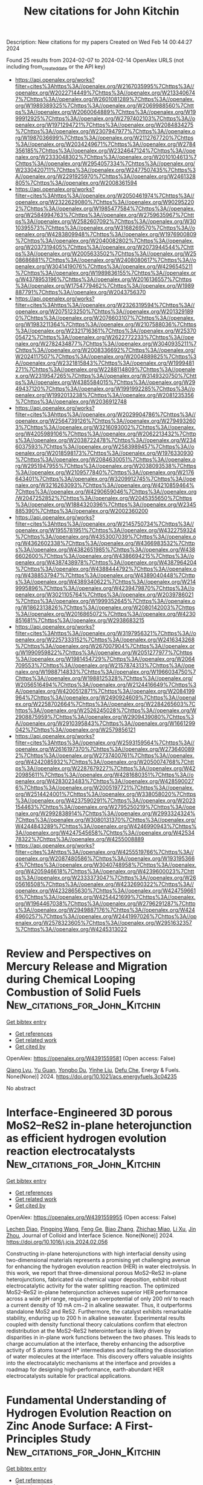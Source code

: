 #+filetags: New_citations_for_John_Kitchin
#+TITLE: New citations for John Kitchin
Description: New citations for my papers
Created on Wed Feb 14 00:44:27 2024

Found 25 results from 2024-02-07 to 2024-02-14
OpenAlex URLS (not including from_created_date or the API key)
- [[https://api.openalex.org/works?filter=cites%3Ahttps%3A//openalex.org/W2167035995%7Chttps%3A//openalex.org/W2022714449%7Chttps%3A//openalex.org/W2133406747%7Chttps%3A//openalex.org/W2601081289%7Chttps%3A//openalex.org/W1989389325%7Chttps%3A//openalex.org/W2069988560%7Chttps%3A//openalex.org/W2060064889%7Chttps%3A//openalex.org/W1999912925%7Chttps%3A//openalex.org/W2797402103%7Chttps%3A//openalex.org/W1971294721%7Chttps%3A//openalex.org/W2084834275%7Chttps%3A//openalex.org/W2307947977%7Chttps%3A//openalex.org/W1987036699%7Chttps%3A//openalex.org/W2112767720%7Chttps%3A//openalex.org/W2034249671%7Chttps%3A//openalex.org/W2784356185%7Chttps%3A//openalex.org/W2324647124%7Chttps%3A//openalex.org/W2333048302%7Chttps%3A//openalex.org/W2010104613%7Chttps%3A//openalex.org/W2954057334%7Chttps%3A//openalex.org/W2330420711%7Chttps%3A//openalex.org/W2477507435%7Chttps%3A//openalex.org/W2291925970%7Chttps%3A//openalex.org/W2461328805%7Chttps%3A//openalex.org/W2008361594]]
- [[https://api.openalex.org/works?filter=cites%3Ahttps%3A//openalex.org/W2050461974%7Chttps%3A//openalex.org/W2322629080%7Chttps%3A//openalex.org/W902952202%7Chttps%3A//openalex.org/W1985477584%7Chttps%3A//openalex.org/W2584994763%7Chttps%3A//openalex.org/W2759635967%7Chttps%3A//openalex.org/W2582607092%7Chttps%3A//openalex.org/W3010395573%7Chttps%3A//openalex.org/W3168269570%7Chttps%3A//openalex.org/W4283809948%7Chttps%3A//openalex.org/W1976900809%7Chttps%3A//openalex.org/W2040082802%7Chttps%3A//openalex.org/W2037319405%7Chttps%3A//openalex.org/W2073944544%7Chttps%3A//openalex.org/W2005633502%7Chttps%3A//openalex.org/W2508686881%7Chttps%3A//openalex.org/W2408080617%7Chttps%3A//openalex.org/W3041419076%7Chttps%3A//openalex.org/W4296545211%7Chttps%3A//openalex.org/W1989836155%7Chttps%3A//openalex.org/W4378953196%7Chttps%3A//openalex.org/W2016136557%7Chttps%3A//openalex.org/W1754779462%7Chttps%3A//openalex.org/W1989887791%7Chttps%3A//openalex.org/W2043756370]]
- [[https://api.openalex.org/works?filter=cites%3Ahttps%3A//openalex.org/W2326319594%7Chttps%3A//openalex.org/W2075123250%7Chttps%3A//openalex.org/W2013291890%7Chttps%3A//openalex.org/W2076603107%7Chttps%3A//openalex.org/W1983211364%7Chttps%3A//openalex.org/W2107588036%7Chttps%3A//openalex.org/W2321716361%7Chttps%3A//openalex.org/W2537005472%7Chttps%3A//openalex.org/W2622772233%7Chttps%3A//openalex.org/W2782434877%7Chttps%3A//openalex.org/W3040935211%7Chttps%3A//openalex.org/W2008336692%7Chttps%3A//openalex.org/W2024117507%7Chttps%3A//openalex.org/W2004889825%7Chttps%3A//openalex.org/W2321815843%7Chttps%3A//openalex.org/W1999481271%7Chttps%3A//openalex.org/W2288114809%7Chttps%3A//openalex.org/W2319547265%7Chttps%3A//openalex.org/W3149320750%7Chttps%3A//openalex.org/W4385584015%7Chttps%3A//openalex.org/W2949437120%7Chttps%3A//openalex.org/W1991992285%7Chttps%3A//openalex.org/W1992013238%7Chttps%3A//openalex.org/W2081235356%7Chttps%3A//openalex.org/W2036912748]]
- [[https://api.openalex.org/works?filter=cites%3Ahttps%3A//openalex.org/W2029904786%7Chttps%3A//openalex.org/W2564739126%7Chttps%3A//openalex.org/W2794932603%7Chttps%3A//openalex.org/W3216093002%7Chttps%3A//openalex.org/W4205989106%7Chttps%3A//openalex.org/W2062213432%7Chttps%3A//openalex.org/W2038722478%7Chttps%3A//openalex.org/W2346037593%7Chttps%3A//openalex.org/W2583989457%7Chttps%3A//openalex.org/W2018598173%7Chttps%3A//openalex.org/W1976330930%7Chttps%3A//openalex.org/W2084630051%7Chttps%3A//openalex.org/W2951947955%7Chttps%3A//openalex.org/W2038093538%7Chttps%3A//openalex.org/W2109577840%7Chttps%3A//openalex.org/W2176643401%7Chttps%3A//openalex.org/W3209912745%7Chttps%3A//openalex.org/W3216263093%7Chttps%3A//openalex.org/W4210859464%7Chttps%3A//openalex.org/W4290659046%7Chttps%3A//openalex.org/W2047252852%7Chttps%3A//openalex.org/W2045355650%7Chttps%3A//openalex.org/W1884320396%7Chttps%3A//openalex.org/W2345885390%7Chttps%3A//openalex.org/W2002360200]]
- [[https://api.openalex.org/works?filter=cites%3Ahttps%3A//openalex.org/W2145750734%7Chttps%3A//openalex.org/W1955781951%7Chttps%3A//openalex.org/W4322759324%7Chttps%3A//openalex.org/W4353007039%7Chttps%3A//openalex.org/W4362602338%7Chttps%3A//openalex.org/W4366983532%7Chttps%3A//openalex.org/W4382651985%7Chttps%3A//openalex.org/W4386602600%7Chttps%3A//openalex.org/W4386694215%7Chttps%3A//openalex.org/W4387438978%7Chttps%3A//openalex.org/W4387964204%7Chttps%3A//openalex.org/W4388444792%7Chttps%3A//openalex.org/W4388537947%7Chttps%3A//openalex.org/W4389040448%7Chttps%3A//openalex.org/W4389340622%7Chttps%3A//openalex.org/W2149995896%7Chttps%3A//openalex.org/W4239479870%7Chttps%3A//openalex.org/W3021105764%7Chttps%3A//openalex.org/W2039786021%7Chttps%3A//openalex.org/W1999352645%7Chttps%3A//openalex.org/W1862313826%7Chttps%3A//openalex.org/W2080142003%7Chttps%3A//openalex.org/W2016865072%7Chttps%3A//openalex.org/W4230851681%7Chttps%3A//openalex.org/W2938683215]]
- [[https://api.openalex.org/works?filter=cites%3Ahttps%3A//openalex.org/W3197956321%7Chttps%3A//openalex.org/W2257333152%7Chttps%3A//openalex.org/W2416343268%7Chttps%3A//openalex.org/W267007904%7Chttps%3A//openalex.org/W1990959822%7Chttps%3A//openalex.org/W2051277977%7Chttps%3A//openalex.org/W1981454729%7Chttps%3A//openalex.org/W2064709553%7Chttps%3A//openalex.org/W2157874313%7Chttps%3A//openalex.org/W1988714833%7Chttps%3A//openalex.org/W1966034750%7Chttps%3A//openalex.org/W1988125328%7Chttps%3A//openalex.org/W2056516494%7Chttps%3A//openalex.org/W2124416649%7Chttps%3A//openalex.org/W4200512871%7Chttps%3A//openalex.org/W2084199964%7Chttps%3A//openalex.org/W2490924609%7Chttps%3A//openalex.org/W2258702664%7Chttps%3A//openalex.org/W2284265603%7Chttps%3A//openalex.org/W2526245028%7Chttps%3A//openalex.org/W2908875959%7Chttps%3A//openalex.org/W2909439080%7Chttps%3A//openalex.org/W2910395843%7Chttps%3A//openalex.org/W1661299042%7Chttps%3A//openalex.org/W2579856121]]
- [[https://api.openalex.org/works?filter=cites%3Ahttps%3A//openalex.org/W2593159564%7Chttps%3A//openalex.org/W2616197370%7Chttps%3A//openalex.org/W2736400892%7Chttps%3A//openalex.org/W2737400761%7Chttps%3A//openalex.org/W4242085932%7Chttps%3A//openalex.org/W2050074768%7Chttps%3A//openalex.org/W2287679227%7Chttps%3A//openalex.org/W4220985611%7Chttps%3A//openalex.org/W4281680351%7Chttps%3A//openalex.org/W4283023483%7Chttps%3A//openalex.org/W4285900276%7Chttps%3A//openalex.org/W2005197721%7Chttps%3A//openalex.org/W2514424001%7Chttps%3A//openalex.org/W338058020%7Chttps%3A//openalex.org/W4237590291%7Chttps%3A//openalex.org/W2023154463%7Chttps%3A//openalex.org/W2795250219%7Chttps%3A//openalex.org/W2992838914%7Chttps%3A//openalex.org/W2993324324%7Chttps%3A//openalex.org/W3080131370%7Chttps%3A//openalex.org/W4244843289%7Chttps%3A//openalex.org/W4246990943%7Chttps%3A//openalex.org/W4247545658%7Chttps%3A//openalex.org/W4253478322%7Chttps%3A//openalex.org/W4255008889]]
- [[https://api.openalex.org/works?filter=cites%3Ahttps%3A//openalex.org/W4255519766%7Chttps%3A//openalex.org/W2087480586%7Chttps%3A//openalex.org/W1931953664%7Chttps%3A//openalex.org/W3040748958%7Chttps%3A//openalex.org/W4205946618%7Chttps%3A//openalex.org/W4239600023%7Chttps%3A//openalex.org/W2333373047%7Chttps%3A//openalex.org/W2605616508%7Chttps%3A//openalex.org/W4232690322%7Chttps%3A//openalex.org/W4232865630%7Chttps%3A//openalex.org/W4247596616%7Chttps%3A//openalex.org/W4254421699%7Chttps%3A//openalex.org/W1964467038%7Chttps%3A//openalex.org/W2796291287%7Chttps%3A//openalex.org/W2949887176%7Chttps%3A//openalex.org/W4244960257%7Chttps%3A//openalex.org/W2441997026%7Chttps%3A//openalex.org/W2578323605%7Chttps%3A//openalex.org/W2951632357%7Chttps%3A//openalex.org/W4245313022]]

* Review and Perspectives on Mercury Release and Migration during Chemical Looping Combustion of Solid Fuels  :New_citations_for_John_Kitchin:
:PROPERTIES:
:ID: https://openalex.org/W4391559581
:TOPICS: Chemical-Looping Technologies, Kinetic Analysis of Thermal Processes in Materials, Global Impact of Gas Flaring
:PUBLICATION_DATE: 2024-02-06
:END:    
    
[[elisp:(doi-add-bibtex-entry "https://doi.org/10.1021/acs.energyfuels.3c04235")][Get bibtex entry]] 

- [[elisp:(progn (xref--push-markers (current-buffer) (point)) (oa--referenced-works "https://openalex.org/W4391559581"))][Get references]]
- [[elisp:(progn (xref--push-markers (current-buffer) (point)) (oa--related-works "https://openalex.org/W4391559581"))][Get related work]]
- [[elisp:(progn (xref--push-markers (current-buffer) (point)) (oa--cited-by-works "https://openalex.org/W4391559581"))][Get cited by]]

OpenAlex: https://openalex.org/W4391559581 (Open access: False)
    
[[https://openalex.org/A5018097494][Qiang Lyu]], [[https://openalex.org/A5021161365][Yu Guan]], [[https://openalex.org/A5068737793][Yongbo Du]], [[https://openalex.org/A5025736828][Yinhe Liu]], [[https://openalex.org/A5053440567][Defu Che]], Energy & Fuels. None(None)] 2024. https://doi.org/10.1021/acs.energyfuels.3c04235 
     
No abstract    

    

* Interface-Engineered 3D porous MoS2–ReS2 in-plane heterojunction as efficient hydrogen evolution reaction electrocatalysts  :New_citations_for_John_Kitchin:
:PROPERTIES:
:ID: https://openalex.org/W4391559955
:TOPICS: Electrocatalysis for Energy Conversion, Photocatalytic Materials for Solar Energy Conversion, Electrochemical Detection of Heavy Metal Ions
:PUBLICATION_DATE: 2024-02-01
:END:    
    
[[elisp:(doi-add-bibtex-entry "https://doi.org/10.1016/j.jcis.2024.02.056")][Get bibtex entry]] 

- [[elisp:(progn (xref--push-markers (current-buffer) (point)) (oa--referenced-works "https://openalex.org/W4391559955"))][Get references]]
- [[elisp:(progn (xref--push-markers (current-buffer) (point)) (oa--related-works "https://openalex.org/W4391559955"))][Get related work]]
- [[elisp:(progn (xref--push-markers (current-buffer) (point)) (oa--cited-by-works "https://openalex.org/W4391559955"))][Get cited by]]

OpenAlex: https://openalex.org/W4391559955 (Open access: False)
    
[[https://openalex.org/A5045744167][Lechen Diao]], [[https://openalex.org/A5075785492][Pingping Wang]], [[https://openalex.org/A5053810460][Feng Ge]], [[https://openalex.org/A5075037925][Biao Zhang]], [[https://openalex.org/A5057221265][Zhichao Miao]], [[https://openalex.org/A5030364243][Li Xu]], [[https://openalex.org/A5052815761][Jin Zhou]], Journal of Colloid and Interface Science. None(None)] 2024. https://doi.org/10.1016/j.jcis.2024.02.056 
     
Constructing in-plane heterojunctions with high interfacial density using two-dimensional materials represents a promising yet challenging avenue for enhancing the hydrogen evolution reaction (HER) in water electrolysis. In this work, we report that three-dimensional porous MoS2–ReS2 in-plane heterojunctions, fabricated via chemical vapor deposition, exhibit robust electrocatalytic activity for the water splitting reaction. The optimized MoS2–ReS2 in-plane heterojunction achieves superior HER performance across a wide pH range, requiring an overpotential of only 200 mV to reach a current density of 10 mA cm−2 in alkaline seawater. Thus, it outperforms standalone MoS2 and ReS2. Furthermore, the catalyst exhibits remarkable stability, enduring up to 200 h in alkaline seawater. Experimental results coupled with density functional theory calculations confirm that electron redistribution at the MoS2–ReS2 heterointerface is likely driven by disparities in in-plane work functions between the two phases. This leads to charge accumulation at the interface, thereby enhancing the adsorptive activity of S atoms toward H* intermediates and facilitating the dissociation of water molecules at the interface. This discovery offers valuable insights into the electrocatalytic mechanisms at the interface and provides a roadmap for designing high-performance, earth-abundant HER electrocatalysts suitable for practical applications.    

    

* Fundamental Understanding of Hydrogen Evolution Reaction on Zinc Anode Surface: A First-Principles Study  :New_citations_for_John_Kitchin:
:PROPERTIES:
:ID: https://openalex.org/W4391562471
:TOPICS: Aqueous Zinc-Ion Battery Technology, Lithium-ion Battery Management in Electric Vehicles, Electrocatalysis for Energy Conversion
:PUBLICATION_DATE: 2024-02-06
:END:    
    
[[elisp:(doi-add-bibtex-entry "https://doi.org/10.1007/s40820-024-01337-0")][Get bibtex entry]] 

- [[elisp:(progn (xref--push-markers (current-buffer) (point)) (oa--referenced-works "https://openalex.org/W4391562471"))][Get references]]
- [[elisp:(progn (xref--push-markers (current-buffer) (point)) (oa--related-works "https://openalex.org/W4391562471"))][Get related work]]
- [[elisp:(progn (xref--push-markers (current-buffer) (point)) (oa--cited-by-works "https://openalex.org/W4391562471"))][Get cited by]]

OpenAlex: https://openalex.org/W4391562471 (Open access: True)
    
[[https://openalex.org/A5086418698][Xiaoyu Liu]], [[https://openalex.org/A5066971442][Yixuan Guo]], [[https://openalex.org/A5085642188][Fanghua Ning]], [[https://openalex.org/A5084900296][Yuyu Liu]], [[https://openalex.org/A5008408190][Siqi Shi]], [[https://openalex.org/A5008571943][Qian Li]], [[https://openalex.org/A5014945375][Jiujun Zhang]], [[https://openalex.org/A5061018363][Shigang Lu]], [[https://openalex.org/A5014513107][Jin Yi]], Nano-Micro Letters. 16(1)] 2024. https://doi.org/10.1007/s40820-024-01337-0  ([[https://link.springer.com/content/pdf/10.1007/s40820-024-01337-0.pdf][pdf]])
     
Abstract Hydrogen evolution reaction (HER) has become a key factor affecting the cycling stability of aqueous Zn-ion batteries, while the corresponding fundamental issues involving HER are still unclear. Herein, the reaction mechanisms of HER on various crystalline surfaces have been investigated by first-principle calculations based on density functional theory. It is found that the Volmer step is the rate-limiting step of HER on the Zn (002) and (100) surfaces, while, the reaction rates of HER on the Zn (101), (102) and (103) surfaces are determined by the Tafel step. Moreover, the correlation between HER activity and the generalized coordination number ( $$\overline{CN }$$    CN  ¯   ) of Zn at the surfaces has been revealed. The relatively weaker HER activity on Zn (002) surface can be attributed to the higher $$\overline{CN }$$    CN  ¯   of surface Zn atom. The atomically uneven Zn (002) surface shows significantly higher HER activity than the flat Zn (002) surface as the $$\overline{CN }$$    CN  ¯   of the surface Zn atom is lowered. The $$\overline{CN }$$    CN  ¯   of surface Zn atom is proposed as a key descriptor of HER activity. Tuning the $$\overline{CN }$$    CN  ¯   of surface Zn atom would be a vital strategy to inhibit HER on the Zn anode surface based on the presented theoretical studies. Furthermore, this work provides a theoretical basis for the in-depth understanding of HER on the Zn surface.    

    

* Targeted synthesis, characterization, and electrochemical analysis of transition-metal-oxide catalysts for the oxygen evolution reaction  :New_citations_for_John_Kitchin:
:PROPERTIES:
:ID: https://openalex.org/W4391563312
:TOPICS: Electrocatalysis for Energy Conversion, Electrochemical Detection of Heavy Metal Ions, Fuel Cell Membrane Technology
:PUBLICATION_DATE: 2024-02-01
:END:    
    
[[elisp:(doi-add-bibtex-entry "https://doi.org/10.1016/j.checat.2024.100905")][Get bibtex entry]] 

- [[elisp:(progn (xref--push-markers (current-buffer) (point)) (oa--referenced-works "https://openalex.org/W4391563312"))][Get references]]
- [[elisp:(progn (xref--push-markers (current-buffer) (point)) (oa--related-works "https://openalex.org/W4391563312"))][Get related work]]
- [[elisp:(progn (xref--push-markers (current-buffer) (point)) (oa--cited-by-works "https://openalex.org/W4391563312"))][Get cited by]]

OpenAlex: https://openalex.org/W4391563312 (Open access: False)
    
[[https://openalex.org/A5040151260][David Hayes]], [[https://openalex.org/A5090914666][Shaun M Alia]], [[https://openalex.org/A5089224819][Bryan S. Pivovar]], [[https://openalex.org/A5079577690][Ryan M. Richards]], Chem Catalysis. None(None)] 2024. https://doi.org/10.1016/j.checat.2024.100905 
     
No abstract    

    

* Potential and electric double-layer effect in electrocatalytic urea synthesis  :New_citations_for_John_Kitchin:
:PROPERTIES:
:ID: https://openalex.org/W4391569400
:TOPICS: Ammonia Synthesis and Electrocatalysis, Materials and Methods for Hydrogen Storage, Electrocatalysis for Energy Conversion
:PUBLICATION_DATE: 2024-02-06
:END:    
    
[[elisp:(doi-add-bibtex-entry "https://doi.org/10.1038/s41467-024-45522-6")][Get bibtex entry]] 

- [[elisp:(progn (xref--push-markers (current-buffer) (point)) (oa--referenced-works "https://openalex.org/W4391569400"))][Get references]]
- [[elisp:(progn (xref--push-markers (current-buffer) (point)) (oa--related-works "https://openalex.org/W4391569400"))][Get related work]]
- [[elisp:(progn (xref--push-markers (current-buffer) (point)) (oa--cited-by-works "https://openalex.org/W4391569400"))][Get cited by]]

OpenAlex: https://openalex.org/W4391569400 (Open access: True)
    
[[https://openalex.org/A5008337479][Qian Wu]], [[https://openalex.org/A5017680037][Chencheng Dai]], [[https://openalex.org/A5071962438][Fanxu Meng]], [[https://openalex.org/A5034195419][Yan Jiao]], [[https://openalex.org/A5034440449][Zhichuan J. Xu]], Nature Communications. 15(1)] 2024. https://doi.org/10.1038/s41467-024-45522-6  ([[https://www.nature.com/articles/s41467-024-45522-6.pdf][pdf]])
     
Abstract Electrochemical synthesis is a promising way for sustainable urea production, yet the exact mechanism has not been fully revealed. Herein, we explore the mechanism of electrochemical coupling of nitrite and carbon dioxide on Cu surfaces towards urea synthesis on the basis of a constant-potential method combined with an implicit solvent model. The working electrode potential, which has normally overlooked, is found influential on both the reaction mechanism and activity. The further computational study on the reaction pathways reveals that *CO-NH and *NH-CO-NH as the key intermediates. In addition, through the analysis of turnover frequencies under various potentials, pressures, and temperatures within a microkinetic model, we demonstrate that the activity increases with temperature, and the Cu(100) shows the highest efficiency towards urea synthesis among all three Cu surfaces. The electric double-layer capacitance also plays a key role in urea synthesis. Based on these findings, we propose two essential strategies to promote the efficiency of urea synthesis on Cu electrodes: increasing Cu(100) surface ratio and elevating the reaction temperature.    

    

* A Full-Spectrum ZnS Photocatalyst with Gradient Distribution of Atomic Copper Dopants and Concomitant Sulfur Vacancies for Highly Efficient Hydrogen Evolution  :New_citations_for_John_Kitchin:
:PROPERTIES:
:ID: https://openalex.org/W4391576210
:TOPICS: Photocatalytic Materials for Solar Energy Conversion, Formation and Properties of Nanocrystals and Nanostructures, Thin-Film Solar Cell Technology
:PUBLICATION_DATE: 2024-02-06
:END:    
    
[[elisp:(doi-add-bibtex-entry "https://doi.org/10.1021/acsnano.3c12773")][Get bibtex entry]] 

- [[elisp:(progn (xref--push-markers (current-buffer) (point)) (oa--referenced-works "https://openalex.org/W4391576210"))][Get references]]
- [[elisp:(progn (xref--push-markers (current-buffer) (point)) (oa--related-works "https://openalex.org/W4391576210"))][Get related work]]
- [[elisp:(progn (xref--push-markers (current-buffer) (point)) (oa--cited-by-works "https://openalex.org/W4391576210"))][Get cited by]]

OpenAlex: https://openalex.org/W4391576210 (Open access: False)
    
[[https://openalex.org/A5070209782][Linping Bao]], [[https://openalex.org/A5049015136][Sajjad Ali]], [[https://openalex.org/A5028984562][Chunhui Dai]], [[https://openalex.org/A5078920206][Qing Zeng]], [[https://openalex.org/A5059560337][Chao Zeng]], [[https://openalex.org/A5001304945][Yushuai Jia]], [[https://openalex.org/A5039096982][Xin Liu]], [[https://openalex.org/A5040263698][Ping Wang]], [[https://openalex.org/A5033340683][Xiaohui Ren]], [[https://openalex.org/A5061635756][Teng Yang]], [[https://openalex.org/A5051524194][M. Bououdina]], [[https://openalex.org/A5014575317][Zhang‐Hui Lu]], [[https://openalex.org/A5051289737][Yuechang Wei]], [[https://openalex.org/A5075140051][Xuan Yu]], [[https://openalex.org/A5043063276][Yingtang Zhou]], ACS Nano. None(None)] 2024. https://doi.org/10.1021/acsnano.3c12773 
     
A rarely discussed phenomenon in the realm of photocatalytic materials involves the presence of gradient distributed dopants and defects from the interior to the surface. This intriguing characteristic has been successfully achieved in the case of ZnS through the incorporation of atomic monovalent copper ions (Cu+) and concurrent sulfur vacancies (Vs), resulting in a photocatalyst denoted as G-CZS1–x. Through the cooperative action of these atomic Cu dopants and Vs, G-CZS1–x significantly extends its photoabsorption range to encompass the full spectrum (200–2100 nm), which improves the solar utilization ability. This alteration enhances the efficiency of charge separation and optimizes Δ(H*) (free energy of hydrogen adsorption) to approach 0 eV for the hydrogen evolution reaction (HER). It is noteworthy that both surface-exposed atomic Cu and Vs act as active sites for photocatalysis. G-CZS1–x exhibits a significant H2 evolution rate of 1.01 mmol h–1 in the absence of a cocatalyst. This performance exceeds the majority of previously reported photocatalysts, exhibiting approximately 25-fold as ZnS, and 5-fold as H-CZS1–x with homogeneous distribution of equal content Cu dopants and Vs. In contrast to G-CZS1–x, the H adsorption on Cu sites for H-CZS1–x (ΔG(H*) = −1.22 eV) is excessively strong to inhibit the H2 release, and the charge separation efficiency for H-CZS1–x is relatively sluggish, revealing the positive role of a gradient distribution model of dopants and defects on activity enhancement. This work highlights the synergy of atomic dopants and defects in advancing photoactivity, as well as the significant benefit of the controllable distribution model of dopants and defects for photocatalysis.    

    

* Unveiling the Energy Storage Mechanism of MXenes under Acidic Conditions through Transitions of Surface Functionalizations  :New_citations_for_John_Kitchin:
:PROPERTIES:
:ID: https://openalex.org/W4391577891
:TOPICS: Two-Dimensional Transition Metal Carbides and Nitrides (MXenes), Memristive Devices for Neuromorphic Computing, Materials for Electrochemical Supercapacitors
:PUBLICATION_DATE: 2024-02-06
:END:    
    
[[elisp:(doi-add-bibtex-entry "https://doi.org/10.1021/acs.jpcc.3c06956")][Get bibtex entry]] 

- [[elisp:(progn (xref--push-markers (current-buffer) (point)) (oa--referenced-works "https://openalex.org/W4391577891"))][Get references]]
- [[elisp:(progn (xref--push-markers (current-buffer) (point)) (oa--related-works "https://openalex.org/W4391577891"))][Get related work]]
- [[elisp:(progn (xref--push-markers (current-buffer) (point)) (oa--cited-by-works "https://openalex.org/W4391577891"))][Get cited by]]

OpenAlex: https://openalex.org/W4391577891 (Open access: False)
    
[[https://openalex.org/A5026298642][Zheng Bo]], [[https://openalex.org/A5085418653][Yu‐Cheng Chen]], [[https://openalex.org/A5022946682][Qian Yu]], [[https://openalex.org/A5057958426][Jun Yan]], [[https://openalex.org/A5051768328][Kefa Cen]], [[https://openalex.org/A5049352143][Zhu Liu]], The Journal of Physical Chemistry C. None(None)] 2024. https://doi.org/10.1021/acs.jpcc.3c06956 
     
The high capacitive performance of MXenes in acidic electrolytes has made them potential electrode materials for supercapacitors. In this study, we conducted a structural analysis of MXene surface functionalizations by identifying the surface group distribution pattern and revealed the energy storage process of MXene surface chemistry by combining a complete Pourbaix stability diagram and density functional theory (DFT) calculations. The Pourbaix diagram indicated that pH controls the surface termination; an acidic pH generates favorable initial surfaces of MXenes with a specific distribution of functional groups (10 hydroxyls with respect to 18 total locations for the selected surface unit). Using this, we report the charging and uncharging process of MXenes with transitions of surface oxygenic groups (−OH and -O) via hydrogen ion adsorption and desorption on the MXene surface. Our results demonstrated that transitions of surface functionalizations contribute to comparable pseudocapacitance and electrostatic capacitance for MXenes. These findings provide insights into understanding the MXene energy storage mechanism by controlling surface functionalizations through the experimental reaction environment and synthesis conditions.    

    

* Numerical analysis of oxygen enrichment in a self-recuperative radiant-tube burner  :New_citations_for_John_Kitchin:
:PROPERTIES:
:ID: https://openalex.org/W4391589898
:TOPICS: Dynamics of Turbulent Combustion Systems, Inverse Radiative Heat Transfer Analysis, Heat Transfer to Supercritical Fluids in Channels
:PUBLICATION_DATE: 2024-05-01
:END:    
    
[[elisp:(doi-add-bibtex-entry "https://doi.org/10.1016/j.ijheatmasstransfer.2023.125154")][Get bibtex entry]] 

- [[elisp:(progn (xref--push-markers (current-buffer) (point)) (oa--referenced-works "https://openalex.org/W4391589898"))][Get references]]
- [[elisp:(progn (xref--push-markers (current-buffer) (point)) (oa--related-works "https://openalex.org/W4391589898"))][Get related work]]
- [[elisp:(progn (xref--push-markers (current-buffer) (point)) (oa--cited-by-works "https://openalex.org/W4391589898"))][Get cited by]]

OpenAlex: https://openalex.org/W4391589898 (Open access: False)
    
[[https://openalex.org/A5019266695][Alex M. García]], [[https://openalex.org/A5079656250][Yefferson López]], [[https://openalex.org/A5028092066][Andrés Amell Arrieta]], International Journal of Heat and Mass Transfer. 223(None)] 2024. https://doi.org/10.1016/j.ijheatmasstransfer.2023.125154 
     
The effect of oxygen enrichment on the performance of a self-recuperative radiant tube burner (RTB) was evaluated. Reynolds-Averaged Navier Stock (RANS) Fluid Dynamic Simulations (CFD) are performed on a non-recirculating radian tube burner with fuel-oxidant mixing and primary combustion reactions occurring inside a combustion chamber rather than in the radiant tube. The radiant tube burner is intended for drying applications with an operating surface temperature of around 950 K. Oxygen concentrations in the oxidant ranging from pure air to pure oxygen are evaluated, and the effect of oxygen enrichment on the flame structure, heat transfer, and burner performance is analyzed. The recuperative part of the RTB was also included in the analysis. The effect of O2 content, flue gas temperature, and mass flow rate on the performance of the heat exchanger is evaluated, and a correlation to describe the oxidant preheat temperature is calibrated with the data from the simulations. Oxygen enrichment significantly impacts the performance of the self-recuperative radiant tube burner. The mean radiant tube temperature and the radiation efficiency rise with increasing oxygen enrichment until it reaches a peak value around 40% O2 for the burner evaluated; beyond this value, the efficiency of the RTB begins to decline. The same oxygen enrichment gives the higher energy recovery ratio in the heat exchanger at flow rates corresponding to constant reference thermal power. The position of the flame and the interplay between the variations in specific heat, emissivity, temperature, and flow rate of the gases explain these results.    

    

* Tuning the apparent hydrogen binding energy to achieve high-performance Ni-based hydrogen oxidation reaction catalyst  :New_citations_for_John_Kitchin:
:PROPERTIES:
:ID: https://openalex.org/W4391607919
:TOPICS: Electrocatalysis for Energy Conversion, Catalytic Nanomaterials, Fuel Cell Membrane Technology
:PUBLICATION_DATE: 2024-02-07
:END:    
    
[[elisp:(doi-add-bibtex-entry "https://doi.org/10.1038/s41467-024-45370-4")][Get bibtex entry]] 

- [[elisp:(progn (xref--push-markers (current-buffer) (point)) (oa--referenced-works "https://openalex.org/W4391607919"))][Get references]]
- [[elisp:(progn (xref--push-markers (current-buffer) (point)) (oa--related-works "https://openalex.org/W4391607919"))][Get related work]]
- [[elisp:(progn (xref--push-markers (current-buffer) (point)) (oa--cited-by-works "https://openalex.org/W4391607919"))][Get cited by]]

OpenAlex: https://openalex.org/W4391607919 (Open access: True)
    
[[https://openalex.org/A5000910994][Xingdong Wang]], [[https://openalex.org/A5045818605][Xuerui Liu]], [[https://openalex.org/A5058504115][Jinjie Fang]], [[https://openalex.org/A5017864600][Houpeng Wang]], [[https://openalex.org/A5070768324][Xianwei Liu]], [[https://openalex.org/A5032470217][Haiyong Wang]], [[https://openalex.org/A5093881243][Chengjin Chen]], [[https://openalex.org/A5026804113][Yongsheng Wang]], [[https://openalex.org/A5037935397][Xuejiang Zhang]], [[https://openalex.org/A5068308955][Wei Zhu]], [[https://openalex.org/A5076411026][Zhongbin Zhuang]], Nature Communications. 15(1)] 2024. https://doi.org/10.1038/s41467-024-45370-4  ([[https://www.nature.com/articles/s41467-024-45370-4.pdf][pdf]])
     
Abstract High-performance platinum-group-metal-free alkaline hydrogen oxidation reaction catalysts are essential for the hydroxide exchange membrane fuel cells, which generally require high Pt loadings on the anode. Herein, we report a highly active hydrogen oxidation reaction catalyst, NiCuCr, indicated by the hydroxide exchange membrane fuel cell with a high peak power density of 577 mW cm −2 (18 times as high as the Ni/C anode) and a stability of more than 150 h (a degradation rate slower by 7 times than the Ni/C anode). The spectroscopies demonstrate that the alloy effect from Cu weakens the hydrogen binding, and the surface Cr 2 O 3 species enhance the interfacial water binding. Both effects bring an optimized apparent hydrogen binding energy and thus lead to the high hydrogen oxidation reaction performance of NiCuCr. These results suggest that the apparent hydrogen binding energy determines the hydrogen oxidation reaction performance and that its tuning is beneficial toward high electrocatalytic performance.    

    

* Exploring Spin Dynamics in Diatomic Co2 Catalysts on Graphyne for Enhanced Co Electroreduction  :New_citations_for_John_Kitchin:
:PROPERTIES:
:ID: https://openalex.org/W4391608697
:TOPICS: Electrochemical Reduction of CO2 to Fuels, Electrocatalysis for Energy Conversion, Molecular Electronic Devices and Systems
:PUBLICATION_DATE: 2024-02-06
:END:    
    
[[elisp:(doi-add-bibtex-entry "https://doi.org/10.1002/adts.202301016")][Get bibtex entry]] 

- [[elisp:(progn (xref--push-markers (current-buffer) (point)) (oa--referenced-works "https://openalex.org/W4391608697"))][Get references]]
- [[elisp:(progn (xref--push-markers (current-buffer) (point)) (oa--related-works "https://openalex.org/W4391608697"))][Get related work]]
- [[elisp:(progn (xref--push-markers (current-buffer) (point)) (oa--cited-by-works "https://openalex.org/W4391608697"))][Get cited by]]

OpenAlex: https://openalex.org/W4391608697 (Open access: False)
    
[[https://openalex.org/A5047289046][Shuang‐Te Zhao]], [[https://openalex.org/A5044752055][Wei Zhang]], [[https://openalex.org/A5018682210][Xuelong Zhang]], [[https://openalex.org/A5022787977][Cun‐biao Lin]], [[https://openalex.org/A5042826892][Wenxian Chen]], [[https://openalex.org/A5034742697][Guilin Zhuang]], Advanced Theory and Simulations. None(None)] 2024. https://doi.org/10.1002/adts.202301016 
     
Abstract Investigating spin dynamics in electrocatalysis is crucial for the rational design of magnetically heterogeneous catalysts. Utilizing spin‐polarized density functional theory calculation, herein, the spin dynamic of diatomic Co₂‐supported γ‐graphyne (Co 2 ‐GY) catalysts during the process of CO electroreduction (eCORR) is identified, focusing on the effect of the applied potential and acidity on spin dynamic and catalytic performance. In particular, the obtained Co 2 ‐GY shows a new efficient C 2 pathway of CH 2 * + CHO* coupling mechanism, resulting in the optimal CH 3 CH 2 OH product with ∆G of 0.50 eV and the selectivity of 99.99% under alkaline conditions. Under acidic media, Co 2 ‐GY exhibits the optimal C 1 product (CH 3 OH) with ∆G of 0.27 eV and a selectivity of 99.99%. During CO electroreduction, the reaction environment (pH and applied potential) influences spin dynamics in catalyst‐reactant systems, affecting the spin transition of diatomic Co 2 active sites among four magnetic states: ferromagnetic, antiferromagnetic, paramagnetic, and diamagnetic. These findings will be helpful for the rational design of transition‐metal heterogeneous catalysts.    

    

* Ru‐supported Cu nanowire catalyst enabling to suppress C–C coupling for high‐selectivity ethylamine electrosynthesis  :New_citations_for_John_Kitchin:
:PROPERTIES:
:ID: https://openalex.org/W4391611303
:TOPICS: Electrochemical Reduction of CO2 to Fuels, Ammonia Synthesis and Electrocatalysis, Electrocatalysis for Energy Conversion
:PUBLICATION_DATE: 2024-02-06
:END:    
    
[[elisp:(doi-add-bibtex-entry "https://doi.org/10.1002/aic.18377")][Get bibtex entry]] 

- [[elisp:(progn (xref--push-markers (current-buffer) (point)) (oa--referenced-works "https://openalex.org/W4391611303"))][Get references]]
- [[elisp:(progn (xref--push-markers (current-buffer) (point)) (oa--related-works "https://openalex.org/W4391611303"))][Get related work]]
- [[elisp:(progn (xref--push-markers (current-buffer) (point)) (oa--cited-by-works "https://openalex.org/W4391611303"))][Get cited by]]

OpenAlex: https://openalex.org/W4391611303 (Open access: False)
    
[[https://openalex.org/A5057631550][Xiaoli Dong]], [[https://openalex.org/A5056036725][Dong Liu]], [[https://openalex.org/A5074223208][Yanbin Qi]], [[https://openalex.org/A5065419997][Wangxin Ge]], [[https://openalex.org/A5066938502][Xiaoli Jiang]], [[https://openalex.org/A5009895952][Yuan Zhao]], [[https://openalex.org/A5009323594][Wenfei Zhang]], [[https://openalex.org/A5028945423][Pengfei Tian]], [[https://openalex.org/A5087914705][Hongliang Jiang]], [[https://openalex.org/A5009144836][Chunzhong Li]], AIChE Journal. None(None)] 2024. https://doi.org/10.1002/aic.18377 
     
Abstract Electrochemical acetonitrile hydrogenation compared with thermocatalytic hydrogenation provides a potential route to produce ethylamine in mild conditions. It is challenging to suppress the C–C coupling for improving ethylamine selectivity. Here, Ru‐supported Cu nanowire catalysts (Ru‐Cu NWs) are designed to achieve nearly 100% specific selectivity of ethylamine without coupling byproducts. In situ vibrational spectroscopy and electron spin resonance results reveal that the Ru‐Cu NWs provide a high active adsorption hydrogen (H*) coverage at the electrified interface so that the imine intermediates are more readily hydrogenated to generate ethylamine, thus suppressing the C–C coupling. Density functional theory calculations disclose that the formation of H* occurs more readily over Ru‐Cu NWs than Cu NWs. Moreover, the presence of Ru changes the potential‐determining step and facilitates the entire hydrogenation process. The strategy and understanding established here can be extended to other electrocatalytic hydrogenation reactions.    

    

* Decreasing the O2‐to‐H2O2 Kinetic Energy Barrier on Dilute Binary Alloy Surfaces with Controlled Configurations of Isolated Active Atoms  :New_citations_for_John_Kitchin:
:PROPERTIES:
:ID: https://openalex.org/W4391613003
:TOPICS: Catalytic Nanomaterials, Electrocatalysis for Energy Conversion, Advancements in Density Functional Theory
:PUBLICATION_DATE: 2024-02-06
:END:    
    
[[elisp:(doi-add-bibtex-entry "https://doi.org/10.1002/adfm.202314281")][Get bibtex entry]] 

- [[elisp:(progn (xref--push-markers (current-buffer) (point)) (oa--referenced-works "https://openalex.org/W4391613003"))][Get references]]
- [[elisp:(progn (xref--push-markers (current-buffer) (point)) (oa--related-works "https://openalex.org/W4391613003"))][Get related work]]
- [[elisp:(progn (xref--push-markers (current-buffer) (point)) (oa--cited-by-works "https://openalex.org/W4391613003"))][Get cited by]]

OpenAlex: https://openalex.org/W4391613003 (Open access: False)
    
[[https://openalex.org/A5077540036][Shieh-Shing Lin]], [[https://openalex.org/A5084159602][Cheng-Chun Chang]], [[https://openalex.org/A5039997186][Meng‐Hsuan Tsai]], [[https://openalex.org/A5048978489][Chih‐Hao Chen]], [[https://openalex.org/A5023267010][Jui‐Tai Lin]], [[https://openalex.org/A5018498798][Chia‐Ying Wu]], [[https://openalex.org/A5030980687][I‐Ting Kao]], [[https://openalex.org/A5010247693][Wen‐Yang Jao]], [[https://openalex.org/A5045121576][Chia‐Hsin Wang]], [[https://openalex.org/A5072678129][Wen‐Yueh Yu]], [[https://openalex.org/A5066133808][Chi‐Chang Hu]], [[https://openalex.org/A5076613207][Kun‐Han Lin]], [[https://openalex.org/A5022839715][Tung‐Han Yang]], Advanced Functional Materials. None(None)] 2024. https://doi.org/10.1002/adfm.202314281 
     
Abstract Shifting from the typical 4e – pathway to H 2 O in electrochemical oxygen reduction to the 2e – pathway to H 2 O 2 is increasingly recognized as an environmentally friendly approach for producing H 2 O 2 . However, the competitive 4e − pathway is a significant obstacle to the production of H 2 O 2 since H 2 O is the thermodynamically favored product. Here, a series of Pt, Pd, and Rh active atoms diluted within inert‐Au matrices with precisely controlled atomic arrangements and coordination environments are synthesized via facet engineering for O 2 ‐to‐H 2 O 2 production. Surprisingly, individually dispersed Pt atoms within the Au surface enclosed by the square atomic arrangements exhibit superior H 2 O 2 selectivity and achieve a maximum selectivity of 90% at 0.36 V versus the reversible hydrogen electrode. Operando synchrotron ambient pressure X‐ray photoelectron spectroscopy identifies the presence of *OOH key intermediates on these isolated Pt active sites. Grand canonical density‐functional theory also reveals that the kinetic energy barrier for the 2e − pathway (0.08 eV; OOH* + H + + e − → H 2 O 2 ) on the isolated Pt sites is significantly lower than the 4e − pathway (0.29 eV; OOH* + H + + e − → O* + H 2 O). This work enables atomic‐scale control in dilute binary alloy surfaces with specific configurations of isolated active atoms and provides essential guidance for catalyst design to boost O 2 ‐to‐H 2 O 2 production.    

    

* Fe,Co co-implanted dendritic CeO2/CeF3 heterostructure@MXene nanocomposites as structurally stable electrocatalysts with ultralow overpotential for the alkaline oxygen evolution reaction  :New_citations_for_John_Kitchin:
:PROPERTIES:
:ID: https://openalex.org/W4391615735
:TOPICS: Electrocatalysis for Energy Conversion, Memristive Devices for Neuromorphic Computing, Two-Dimensional Transition Metal Carbides and Nitrides (MXenes)
:PUBLICATION_DATE: 2024-02-01
:END:    
    
[[elisp:(doi-add-bibtex-entry "https://doi.org/10.1016/j.jcis.2024.02.012")][Get bibtex entry]] 

- [[elisp:(progn (xref--push-markers (current-buffer) (point)) (oa--referenced-works "https://openalex.org/W4391615735"))][Get references]]
- [[elisp:(progn (xref--push-markers (current-buffer) (point)) (oa--related-works "https://openalex.org/W4391615735"))][Get related work]]
- [[elisp:(progn (xref--push-markers (current-buffer) (point)) (oa--cited-by-works "https://openalex.org/W4391615735"))][Get cited by]]

OpenAlex: https://openalex.org/W4391615735 (Open access: False)
    
[[https://openalex.org/A5025659432][Yachun Mao]], [[https://openalex.org/A5067578938][Xiaotong Yang]], [[https://openalex.org/A5069599606][Kaiyu Dong]], [[https://openalex.org/A5035477427][Tian Sheng]], [[https://openalex.org/A5057974797][Qiang Yuan]], Journal of Colloid and Interface Science. None(None)] 2024. https://doi.org/10.1016/j.jcis.2024.02.012 
     
Exploring low-cost, high-activity, and structurally stable nonprecious metal electrocatalysts for sluggish oxygen evolution reaction (OER) is paramount for water electrolysis. Herein, we successfully prepare a novel Fe,Co-CeO2/CeF3@MXene heterostructure with Fe–Co dual active sites and oxygen vacancies for alkaline OER using an energy-free consumption co-deposition method. Impressively, Fe,Co-CeO2/CeF3@MXene achieves an ultralow overpotential of 192 mV and a long-term stability of 110 h at 10 mA cm−2 without structural changes, thereby outperforming the commercial IrO2 (345 mV). In addition, Fe,Co-CeO2/CeF3@MXene exhibits much superior activity (271 mV) and durability to IrO2 (385 mV) in the real seawater OER. Wind- and solar energy-assisted water electrolysis devices show their promising prospects for sustainable green hydrogen production. Characterization techniques and theoretical calculations reveal that the Fe,Co co-implanted CeO2/CeF3 heterostructure effectively degrades the energy barrier of the OER and optimizes the adsorption strength of *OH, *O, and *OOH intermediates. It exhibits the dual coupling mechanism of the adsorbed evolution and lattice oxygen mechanisms, which synergistically improves the OER performance. This work provides a facile and efficacious strategy for synthesizing a new class of heterostructures to achieve significant enhancement in the activity and stability of OER catalysts.    

    

* Tailoring 2D metal-organic frameworks for enhanced CO2 reduction efficiency through modulating conjugated ligands  :New_citations_for_John_Kitchin:
:PROPERTIES:
:ID: https://openalex.org/W4391625704
:TOPICS: Chemistry and Applications of Metal-Organic Frameworks, Electrochemical Reduction of CO2 to Fuels, Porous Crystalline Organic Frameworks for Energy and Separation Applications
:PUBLICATION_DATE: 2024-05-01
:END:    
    
[[elisp:(doi-add-bibtex-entry "https://doi.org/10.1016/j.fuproc.2024.108049")][Get bibtex entry]] 

- [[elisp:(progn (xref--push-markers (current-buffer) (point)) (oa--referenced-works "https://openalex.org/W4391625704"))][Get references]]
- [[elisp:(progn (xref--push-markers (current-buffer) (point)) (oa--related-works "https://openalex.org/W4391625704"))][Get related work]]
- [[elisp:(progn (xref--push-markers (current-buffer) (point)) (oa--cited-by-works "https://openalex.org/W4391625704"))][Get cited by]]

OpenAlex: https://openalex.org/W4391625704 (Open access: True)
    
[[https://openalex.org/A5049015136][Sajjad Ali]], [[https://openalex.org/A5071571514][Pir Muhammad Ismail]], [[https://openalex.org/A5083742662][Muhammad Humayun]], [[https://openalex.org/A5051524194][M. Bououdina]], [[https://openalex.org/A5021874293][Liang Qiao]], Fuel Processing Technology. 255(None)] 2024. https://doi.org/10.1016/j.fuproc.2024.108049 
     
The technology of electrocatalytic reduction of CO2 to produce hydrocarbon fuels not only alleviates energy shortages but also suppresses the greenhouse effect, demonstrating enormous potential applications. In this context, we aim to explore new reliable materials for reducing CO2 (CO2RR) through electrocatalysis. Hence, we investigated the performance of Cu3(C12X)2, where X signifies organic-ligands (N₁₂H₆, N₉H₃O₃, N₉H₃S₃, N₆O₆, N₆S₆) for the CO2RR using density functional theory (DFT). The 2D Cu3(C12X)2 monolayers show metallic characteristics because of the presence of adequate π electron conjugation network as-well-as a constructive interaction between the metal atom, organic-ligands, and benzene-rings, with the exception of Cu3(C12N9H3O3)2, which displayed semiconducting characteristic. The catalytic activity of Cu3(C12X)2 can be tuned by adjusting the organic-ligands' ability to facilitate interaction between the CO2RR intermediates and the metal complex (Cu-X4). Among all MOFs, Cu3(C12N6S6)2 have excellent CO2RR activity towards CO and formic acid. All other Cu3(C12X)2 monolayers demonstrated dynamic CO2RR catalytic activity as well as superior selectivity over hydrogen evolution (HER) suggesting that these materials have the potential to be useful as CO2RR electrocatalysts. This study introduces the concept of building MOFs with favorable features to meet the specific needs of a number of research domains including catalysis, energy conversion and storage.    

    

* Photocatalytic Z-scheme overall water splitting for hydrogen generation with Sc2CCl2/ML (ML = MoTe2, Hf2CO2) heterostructures  :New_citations_for_John_Kitchin:
:PROPERTIES:
:ID: https://openalex.org/W4391629187
:TOPICS: Photocatalytic Materials for Solar Energy Conversion, Two-Dimensional Transition Metal Carbides and Nitrides (MXenes), Synthesis and Properties of Inorganic Cluster Compounds
:PUBLICATION_DATE: 2024-03-01
:END:    
    
[[elisp:(doi-add-bibtex-entry "https://doi.org/10.1016/j.ijhydene.2024.01.287")][Get bibtex entry]] 

- [[elisp:(progn (xref--push-markers (current-buffer) (point)) (oa--referenced-works "https://openalex.org/W4391629187"))][Get references]]
- [[elisp:(progn (xref--push-markers (current-buffer) (point)) (oa--related-works "https://openalex.org/W4391629187"))][Get related work]]
- [[elisp:(progn (xref--push-markers (current-buffer) (point)) (oa--cited-by-works "https://openalex.org/W4391629187"))][Get cited by]]

OpenAlex: https://openalex.org/W4391629187 (Open access: False)
    
[[https://openalex.org/A5068939887][X.D. Li]], [[https://openalex.org/A5083167888][Chuan‐Lu Yang]], [[https://openalex.org/A5067960438][Wenkai Zhao]], [[https://openalex.org/A5053333192][Yu‐Liang Liu]], International Journal of Hydrogen Energy. 59(None)] 2024. https://doi.org/10.1016/j.ijhydene.2024.01.287 
     
Direct Z-schemes for photocatalytic overall water splitting for hydrogen generation are constructed for Sc2CCl2/MoTe2 and Sc2CCl2/Hf2CO2 heterostructures on the basis of the calculated band alignment and built-in electric field. Solar-to-hydrogen efficiency (ηSTH′), which is evaluated using the overpotentials of the band edges and band gaps, can reach 22.09 % for Sc2CCl2/MoTe2 and 19.07 % for Sc2CCl2/Hf2CO2. Tensile strains have little effect on ηSTH′. Compressive strains substantially increase the ηSTH′ of Sc2CCl2/MoTe2 and boost that of the Sc2CCl2/Hf2CO2 heterostructure only slightly. Nonadiabatic dynamics simulations reveal that the lifetime of the photogenerated electron in one of the stacking patterns of Sc2CCl2/MoTe2 is much larger than that of the other configurations, indicating that the reduction ability of the electron is well protected. However, the interlayer electron–hole recombination in Sc2CCl2/MoTe2 is faster than that in Sc2CCl2/Hf2CO2, implying that the Z-schemes with the former are more efficient than the Z-schemes with the latter. The hydrogen and oxidation evolution reactions with the two heterostructures are thermodynamically feasible but the reactions cannot proceed spontaneously. These findings provide a helpful guide for the development of photocatalytic materials for photocatalytic hydrogen generation from overall water splitting based on the title heterostructures.    

    

* The atomic structural descriptor based on cluster expansion method and superior performance of oxygen reduction on PtTi surface alloys from theoretical perspective  :New_citations_for_John_Kitchin:
:PROPERTIES:
:ID: https://openalex.org/W4391629564
:TOPICS: Electrocatalysis for Energy Conversion, Accelerating Materials Innovation through Informatics, Fuel Cell Membrane Technology
:PUBLICATION_DATE: 2024-03-01
:END:    
    
[[elisp:(doi-add-bibtex-entry "https://doi.org/10.1016/j.ijhydene.2024.01.341")][Get bibtex entry]] 

- [[elisp:(progn (xref--push-markers (current-buffer) (point)) (oa--referenced-works "https://openalex.org/W4391629564"))][Get references]]
- [[elisp:(progn (xref--push-markers (current-buffer) (point)) (oa--related-works "https://openalex.org/W4391629564"))][Get related work]]
- [[elisp:(progn (xref--push-markers (current-buffer) (point)) (oa--cited-by-works "https://openalex.org/W4391629564"))][Get cited by]]

OpenAlex: https://openalex.org/W4391629564 (Open access: False)
    
[[https://openalex.org/A5040890630][Jia-Qi Tan]], [[https://openalex.org/A5068443315][Guang-Qiang Yu]], [[https://openalex.org/A5036185849][Bo-Ying Huang]], [[https://openalex.org/A5026992958][Yin Wang]], [[https://openalex.org/A5067229100][Xibo Li]], International Journal of Hydrogen Energy. 59(None)] 2024. https://doi.org/10.1016/j.ijhydene.2024.01.341 
     
Although alloying Pt with Ti is a feasible routine to improve oxygen reduction activity and stability, the atomic configuration of surface alloys on PtTi is still lacking deep understanding. Herein, the effect of Ti concentrations (x) in sublayer on ORR activity of PtTi surface alloys (Pt@Pt1-xTix@) with FCC or HCP Ti substrate, are systematically studied by first-principles calculations. The accurate atomic structural descriptor based on cluster expansion method is proposed to describe local atomic environment effect on intermediate (OH/OOH) adsorption ability. Different from b = 3.20 eV in traditional linear scaling relationship ΔGOOH = ΔGOH + b, the b values vary from 3.15 to 3.53 eV on PtTi surface alloys. Among surfaces alloys with different Ti concentrations, FCC- and HCP-Pt@Pt1-xTix(Pt)@ displayed the highest stability and catalytic activity at x = 3/9, and possessed a threefold and fivefold times of catalytic activity with a benchmark Pt(111) according to the calculated exchange current rate constants. Importantly, the FCC-Pt@Pt1-xTix(Pt)@ could be promising ORR catalyst as its high ORR activity at larger range of Ti concentration (x = 1/9–3/9), strong stability, and low Pt usage.    

    

* Construction of defective MnCo-LDH nanoflowers with high activity for overall water splitting  :New_citations_for_John_Kitchin:
:PROPERTIES:
:ID: https://openalex.org/W4391629728
:TOPICS: Layered Double Hydroxide Nanomaterials, Photocatalytic Materials for Solar Energy Conversion, Materials for Electrochemical Supercapacitors
:PUBLICATION_DATE: 2024-05-01
:END:    
    
[[elisp:(doi-add-bibtex-entry "https://doi.org/10.1016/j.fuel.2024.130961")][Get bibtex entry]] 

- [[elisp:(progn (xref--push-markers (current-buffer) (point)) (oa--referenced-works "https://openalex.org/W4391629728"))][Get references]]
- [[elisp:(progn (xref--push-markers (current-buffer) (point)) (oa--related-works "https://openalex.org/W4391629728"))][Get related work]]
- [[elisp:(progn (xref--push-markers (current-buffer) (point)) (oa--cited-by-works "https://openalex.org/W4391629728"))][Get cited by]]

OpenAlex: https://openalex.org/W4391629728 (Open access: False)
    
[[https://openalex.org/A5048727442][Bolin Li]], [[https://openalex.org/A5000885936][Liping Dai]], [[https://openalex.org/A5017647975][Gouq-Jen Su]], [[https://openalex.org/A5042332021][Zhaoming Xia]], [[https://openalex.org/A5013014586][Yu‐Xin Ye]], [[https://openalex.org/A5074195688][Ze-Sheng Li]], Fuel. 364(None)] 2024. https://doi.org/10.1016/j.fuel.2024.130961 
     
Manganese-cobalt layered double hydroxide (MnCo-LDH) is a kind of layered bimetallic hydroxide with good catalytic performance and stability for water decomposition. In this paper, a series of defective MnCo-LDH materials with different Mn/Co molar ratio was prepared by hydrothermal method. The results show that the MnCo-nanoflowers containing Mn and Co elements are successfully prepared, and all of them contain N, O, Mn and Co elements. The hydrogen evolution reaction (HER) catalytic performance of Co vacancy (VCo)-MnCo-LDH is better than that of commercial electrode Pt/C, and oxygen evolution reaction (OER) catalytic performance of Mn vacancy (VMn)-MnCo-LDH is better than that of commercial electrode RuO2. Two-electrode overall water splitting (OWS) test showed that the overpotential required by VMn-MnCo-LDH/NF||VCo-MnCo-LDH/NF and Pt/C/NF||RuO2/NF were 1.56 V and 1.72 V respectively at the current density of 10 mA cm−2, and the catalytic activity of the prepared defective MnCo-LDH is excellent bifunctional electrocatalysts for both HER and OER.    

    

* Study on ORR reaction of B-doped graphene supported Co atoms with different defects  :New_citations_for_John_Kitchin:
:PROPERTIES:
:ID: https://openalex.org/W4391642348
:TOPICS: Electrocatalysis for Energy Conversion, Graphene: Properties, Synthesis, and Applications, Memristive Devices for Neuromorphic Computing
:PUBLICATION_DATE: 2024-02-01
:END:    
    
[[elisp:(doi-add-bibtex-entry "https://doi.org/10.1016/j.comptc.2024.114506")][Get bibtex entry]] 

- [[elisp:(progn (xref--push-markers (current-buffer) (point)) (oa--referenced-works "https://openalex.org/W4391642348"))][Get references]]
- [[elisp:(progn (xref--push-markers (current-buffer) (point)) (oa--related-works "https://openalex.org/W4391642348"))][Get related work]]
- [[elisp:(progn (xref--push-markers (current-buffer) (point)) (oa--cited-by-works "https://openalex.org/W4391642348"))][Get cited by]]

OpenAlex: https://openalex.org/W4391642348 (Open access: False)
    
[[https://openalex.org/A5063783095][Zhihua Ju]], [[https://openalex.org/A5076120553][Xuyun Zhang]], [[https://openalex.org/A5058522291][Yong Wang]], [[https://openalex.org/A5028924137][Yan Liang]], [[https://openalex.org/A5028580272][Fapeng Yu]], [[https://openalex.org/A5033080900][Yong Liu]], Computational and Theoretical Chemistry. None(None)] 2024. https://doi.org/10.1016/j.comptc.2024.114506 
     
The performance of single atom catalyst (SAC) is strongly affected by its carrier. Five configurations with single vacancy, double vacancy, and defect site were calculated using density functional theory (DFT), and it was found that the electronic structure and state density were effectively regulated after introducing the B atom. The ORR activity was studied by doping different coordination layers. The results show that when doped with the second coordination layer of Co-DVG-N4 configuration, B can improve the adsorption strength of the central Co atom to the oxygen intermediate and show excellent ORR activity. Co-DVG-N4-B4(12.9 %) and Co-DVG-N4-B5(16.1 %) have relatively low overpotentials of 0.49 V and 0.47 V, providing an effective theoretical basis for rationalizing efficient electrocatalysts based on Co carbon materials.    

    

* An efficient approach to compartmentalize double layer effects on kinetics of interfacial proton-electron transfer reactions  :New_citations_for_John_Kitchin:
:PROPERTIES:
:ID: https://openalex.org/W4391643101
:TOPICS: Electrochemical Reduction of CO2 to Fuels, Electrocatalysis for Energy Conversion, Molecular Electronic Devices and Systems
:PUBLICATION_DATE: 2024-02-01
:END:    
    
[[elisp:(doi-add-bibtex-entry "https://doi.org/10.1016/j.jcat.2024.115360")][Get bibtex entry]] 

- [[elisp:(progn (xref--push-markers (current-buffer) (point)) (oa--referenced-works "https://openalex.org/W4391643101"))][Get references]]
- [[elisp:(progn (xref--push-markers (current-buffer) (point)) (oa--related-works "https://openalex.org/W4391643101"))][Get related work]]
- [[elisp:(progn (xref--push-markers (current-buffer) (point)) (oa--cited-by-works "https://openalex.org/W4391643101"))][Get cited by]]

OpenAlex: https://openalex.org/W4391643101 (Open access: False)
    
[[https://openalex.org/A5038353374][Naveen Agrawal]], [[https://openalex.org/A5007808365][Andrew Jark-Wah Wong]], [[https://openalex.org/A5045133982][Sharad Maheshwari]], [[https://openalex.org/A5031735060][Michael J. Janik]], Journal of Catalysis. None(None)] 2024. https://doi.org/10.1016/j.jcat.2024.115360 
     
Activation barriers for elementary electrochemical reactions can show strong dependence on the composition and structure of the electrode–electrolyte interface, the electrochemical double layer (EDL), due to the highly polar nature of ion/electron transfer transition states. A compartmentalized analytical framework, built upon DFT calculations, is developed to consider complex interactions between reaction intermediates and the EDL. The approach analytically captures how altering interfacial properties, such as the dielectric constant or distribution of electrolyte charges, impact electrocatalytic activation barriers. Dipole moment change along the reaction path plays the largest role in dictating the extent to which interfacial properties impact elementary electrochemical kinetics. The compartmentalization and uncertainty quantification capability of the developed framework is illustrated employing a Helmholtz model with two parameters, dielectric constant and double layer thickness. The framework translates routine DFT analysis of (water-assisted) hydrogenation activation barriers to proton-coupled electron transfer barriers that depend analytically on electrode potential and EDL properties.    

    

* APA-graphene: A multifunctional material for lithium-ion batteries and electrocatalytic water splitting  :New_citations_for_John_Kitchin:
:PROPERTIES:
:ID: https://openalex.org/W4391648745
:TOPICS: Lithium-ion Battery Technology, Electrocatalysis for Energy Conversion, Graphene: Properties, Synthesis, and Applications
:PUBLICATION_DATE: 2024-02-01
:END:    
    
[[elisp:(doi-add-bibtex-entry "https://doi.org/10.1016/j.mtsust.2024.100699")][Get bibtex entry]] 

- [[elisp:(progn (xref--push-markers (current-buffer) (point)) (oa--referenced-works "https://openalex.org/W4391648745"))][Get references]]
- [[elisp:(progn (xref--push-markers (current-buffer) (point)) (oa--related-works "https://openalex.org/W4391648745"))][Get related work]]
- [[elisp:(progn (xref--push-markers (current-buffer) (point)) (oa--cited-by-works "https://openalex.org/W4391648745"))][Get cited by]]

OpenAlex: https://openalex.org/W4391648745 (Open access: False)
    
[[https://openalex.org/A5084730831][Wei Liu]], [[https://openalex.org/A5078138675][Yunhao Xie]], [[https://openalex.org/A5011487190][Liang Chen]], [[https://openalex.org/A5006642141][Mingming Guo]], [[https://openalex.org/A5089793356][Jing Xu]], Materials Today Sustainability. None(None)] 2024. https://doi.org/10.1016/j.mtsust.2024.100699 
     
No abstract    

    

* Boosting electrocatalytic nitrate reduction to ammonia via Cu2O/Cu(OH)2 heterostructures promoting electron transfer  :New_citations_for_John_Kitchin:
:PROPERTIES:
:ID: https://openalex.org/W4391649902
:TOPICS: Ammonia Synthesis and Electrocatalysis, Photocatalytic Materials for Solar Energy Conversion, Content-Centric Networking for Information Delivery
:PUBLICATION_DATE: 2024-02-08
:END:    
    
[[elisp:(doi-add-bibtex-entry "https://doi.org/10.1007/s12274-024-6480-1")][Get bibtex entry]] 

- [[elisp:(progn (xref--push-markers (current-buffer) (point)) (oa--referenced-works "https://openalex.org/W4391649902"))][Get references]]
- [[elisp:(progn (xref--push-markers (current-buffer) (point)) (oa--related-works "https://openalex.org/W4391649902"))][Get related work]]
- [[elisp:(progn (xref--push-markers (current-buffer) (point)) (oa--cited-by-works "https://openalex.org/W4391649902"))][Get cited by]]

OpenAlex: https://openalex.org/W4391649902 (Open access: False)
    
[[https://openalex.org/A5080113737][Jing Geng]], [[https://openalex.org/A5044491049][Shengjun Ji]], Nano Research. None(None)] 2024. https://doi.org/10.1007/s12274-024-6480-1 
     
No abstract    

    

* First-Principles Study of Bimetallic Pairs Embedded on Graphene Co-Doped with N and O for N2 Electroreduction  :New_citations_for_John_Kitchin:
:PROPERTIES:
:ID: https://openalex.org/W4391650891
:TOPICS: Ammonia Synthesis and Electrocatalysis, Catalytic Nanomaterials, Photocatalytic Materials for Solar Energy Conversion
:PUBLICATION_DATE: 2024-02-08
:END:    
    
[[elisp:(doi-add-bibtex-entry "https://doi.org/10.3390/molecules29040779")][Get bibtex entry]] 

- [[elisp:(progn (xref--push-markers (current-buffer) (point)) (oa--referenced-works "https://openalex.org/W4391650891"))][Get references]]
- [[elisp:(progn (xref--push-markers (current-buffer) (point)) (oa--related-works "https://openalex.org/W4391650891"))][Get related work]]
- [[elisp:(progn (xref--push-markers (current-buffer) (point)) (oa--cited-by-works "https://openalex.org/W4391650891"))][Get cited by]]

OpenAlex: https://openalex.org/W4391650891 (Open access: True)
    
[[https://openalex.org/A5006802998][Haotian Dong]], [[https://openalex.org/A5016031066][Hao Sun]], [[https://openalex.org/A5023014154][Guanru Xing]], [[https://openalex.org/A5084675881][Shize Liu]], [[https://openalex.org/A5063711565][Xue-Mei Duan]], [[https://openalex.org/A5018526645][Jingyao Liu]], Molecules. 29(4)] 2024. https://doi.org/10.3390/molecules29040779  ([[https://www.mdpi.com/1420-3049/29/4/779/pdf?version=1707374875][pdf]])
     
The electrocatalytic nitrogen reduction reaction (NRR) is considered a viable alternative to the Haber–Bosch process for ammonia synthesis, and the design of highly active and selective catalysts is crucial for the industrialization of the NRR. Dual-atom catalysts (DACs) with dual active sites offer flexible active sites and synergistic effects between atoms, providing more possibilities for the tuning of catalytic performance. In this study, we designed 48 graphene-based DACs with N4O2 coordination (MM′@N4O2-G) using density functional theory. Through a series of screening strategies, we explored the reaction mechanisms of the NRR for eight catalysts in depth and revealed the “acceptance–donation” mechanism between the active sites and the N2 molecules through electronic structure analysis. The study found that the limiting potential of the catalysts exhibited a volcano-shaped relationship with the d-band center of the active sites, indicating that the synergistic effect between the bimetallic components can regulate the d-band center position of the active metal M, thereby controlling the reaction activity. Furthermore, we investigated the selectivity of the eight DACs and identified five potential NRR catalysts. Among them, MoCo@N4O2-G showed the best NRR performance, with a limiting potential of −0.20 V. This study provides theoretical insights for the design and development of efficient NRR electrocatalysts.    

    

* s-dz2 hybridization promotes the high-efficiency hydrogen evolution …  :New_citations_for_John_Kitchin:
:PROPERTIES:
:ID: https://openalex.org/W4391655850
:TOPICS: Materials and Methods for Hydrogen Storage, Electronic and Magnetic Properties of Half-Metallic Alloys, Two-Dimensional Transition Metal Carbides and Nitrides (MXenes)
:PUBLICATION_DATE: 2024-02-01
:END:    
    
[[elisp:(doi-add-bibtex-entry "https://doi.org/10.1016/j.apsusc.2024.159642")][Get bibtex entry]] 

- [[elisp:(progn (xref--push-markers (current-buffer) (point)) (oa--referenced-works "https://openalex.org/W4391655850"))][Get references]]
- [[elisp:(progn (xref--push-markers (current-buffer) (point)) (oa--related-works "https://openalex.org/W4391655850"))][Get related work]]
- [[elisp:(progn (xref--push-markers (current-buffer) (point)) (oa--cited-by-works "https://openalex.org/W4391655850"))][Get cited by]]

OpenAlex: https://openalex.org/W4391655850 (Open access: False)
    
[[https://openalex.org/A5037519381][Jiajia Zhou]], [[https://openalex.org/A5078854246][Yu-Hao Wei]], [[https://openalex.org/A5008018528][Nan Gao]], [[https://openalex.org/A5053875814][Anlong Kuang]], [[https://openalex.org/A5038174464][Shao-Yi Wu]], [[https://openalex.org/A5078037992][Min-Quan Kuang]], Applied Surface Science. None(None)] 2024. https://doi.org/10.1016/j.apsusc.2024.159642 
     
Heusler alloys with tunable electronic properties have promising catalytic applications. In this work, the hydrogen evolution reaction and the underlying catalytic mechanism of the full Heusler alloys Co2TiAl and Co2TiGa are investigated. The first-principles calculations indicate the Gibbs free energy difference (ΔGH∗) of the active Co-site on the (001) surface is −0.06 and −0.07 eV for Co2TiAl and Co2TiGa, respectively, which is comparable to the benchmark Pt (−0.09 eV). The high-efficiency HER activity can ascribe to the appropriate hybridization between the H-s and Co-dz2 orbital. Noticeably, the HER activity is robust against to the electron (hole) doping until the hybridization between the H-s and Co-dx2−y2 orbital emerges, in which the hole doping is equal or greater than 0.2 holes per a formula unit. In addition, the activation energy of the Tafel reaction at the Co-site is evaluated to be 0.37 and 0.41 eV for Co2TiAl and Co2TiGa, respectively, which is nearly half of the value of Pt (111) surface (0.85 eV). This work unveils the excellent and robust HER activity of Co2TiAl and Co2TiGa and reveals the s-dz2 bonding is an important factor for designing the HER catalysts based on the L21-type Heusler alloys.    

    

* Review on techno-economics of hydrogen production using current and emerging processes: Status and perspectives  :New_citations_for_John_Kitchin:
:PROPERTIES:
:ID: https://openalex.org/W4391656376
:TOPICS: Hydrogen Energy Systems and Technologies, Catalytic Carbon Dioxide Hydrogenation, Materials and Methods for Hydrogen Storage
:PUBLICATION_DATE: 2024-02-01
:END:    
    
[[elisp:(doi-add-bibtex-entry "https://doi.org/10.1016/j.rineng.2024.101890")][Get bibtex entry]] 

- [[elisp:(progn (xref--push-markers (current-buffer) (point)) (oa--referenced-works "https://openalex.org/W4391656376"))][Get references]]
- [[elisp:(progn (xref--push-markers (current-buffer) (point)) (oa--related-works "https://openalex.org/W4391656376"))][Get related work]]
- [[elisp:(progn (xref--push-markers (current-buffer) (point)) (oa--cited-by-works "https://openalex.org/W4391656376"))][Get cited by]]

OpenAlex: https://openalex.org/W4391656376 (Open access: True)
    
[[https://openalex.org/A5082096819][Medhat A. Nemitallah]], [[https://openalex.org/A5093892260][Abdulrahman A. Alnazha]], [[https://openalex.org/A5055929635][Usama Ahmed]], [[https://openalex.org/A5085933556][Mohammed El-Adawy]], [[https://openalex.org/A5006992337][Mohamed A. Habib]], Results in Engineering. None(None)] 2024. https://doi.org/10.1016/j.rineng.2024.101890 
     
This review presents a broad exploration of the techno economic evaluation of different technologies utilized in the production of hydrogen from both renewable and non-renewable sources. These encompass methods ranging from extracting hydrogen from fossil fuels or biomass to employing microbial processes, electrolysis of water, and various thermochemical cycles. A rigorous techno-economic evaluation of hydrogen production technologies can provide a critical cost comparison for future resource allocation, priorities, and trajectory. This evaluation will have a great impact on future hydrogen production projects and the development of new approaches to reduce overall production costs and make it a cheaper fuel. Different methods of hydrogen production exhibit varying efficiencies and costs: fast pyrolysis can yield up to 45% hydrogen at a cost range of $1.25 to $2.20 per kilogram, while gasification, operating at temperatures exceeding 750 °C, faces challenges such as limited small-scale coal production and issues with tar formation in biomass. Steam methane reforming, which constitutes 48% of hydrogen output, experiences cost fluctuations depending on scale, whereas auto-thermal reforming offers higher efficiency albeit at increased costs. Chemical looping shows promise in emissions reduction but encounters economic hurdles, and sorption-enhanced reforming achieves over 90% hydrogen but requires CO2 storage. Renewable liquid reforming proves effective and economically viable. Additionally, electrolysis methods like PEM aim for costs below $2.30 per kilogram, while dark fermentation, though cost-effective, grapples with efficiency challenges. Overcoming technical, economic barriers, and managing electricity costs remains crucial for optimizing hydrogen production in a low-carbon future, necessitating ongoing research and development efforts.    

    

* Computational Screening of a Single-Atom Catalyst Supported by Monolayer Nb2S2C for Oxygen Reduction Reaction  :New_citations_for_John_Kitchin:
:PROPERTIES:
:ID: https://openalex.org/W4391657118
:TOPICS: Electrocatalysis for Energy Conversion, Fuel Cell Membrane Technology, Two-Dimensional Transition Metal Carbides and Nitrides (MXenes)
:PUBLICATION_DATE: 2024-02-08
:END:    
    
[[elisp:(doi-add-bibtex-entry "https://doi.org/10.1021/acs.langmuir.3c03188")][Get bibtex entry]] 

- [[elisp:(progn (xref--push-markers (current-buffer) (point)) (oa--referenced-works "https://openalex.org/W4391657118"))][Get references]]
- [[elisp:(progn (xref--push-markers (current-buffer) (point)) (oa--related-works "https://openalex.org/W4391657118"))][Get related work]]
- [[elisp:(progn (xref--push-markers (current-buffer) (point)) (oa--cited-by-works "https://openalex.org/W4391657118"))][Get cited by]]

OpenAlex: https://openalex.org/W4391657118 (Open access: False)
    
[[https://openalex.org/A5004457853][Keat Hoe Yeoh]], [[https://openalex.org/A5072330191][Yee Hui Robin Chang]], [[https://openalex.org/A5078615592][Khian‐Hooi Chew]], [[https://openalex.org/A5084289672][Junke Jiang]], [[https://openalex.org/A5083586060][Tiem Leong Yoon]], [[https://openalex.org/A5018303911][Duu Sheng Ong]], [[https://openalex.org/A5006855742][Boon Tong Goh]], Langmuir. None(None)] 2024. https://doi.org/10.1021/acs.langmuir.3c03188 
     
The search for high-performance catalysts to improve the catalytic activity for an oxygen reduction reaction (ORR) is crucial for developing a proton exchange membrane fuel cell. Using the first-principles method, we have performed computational screening on a series of transition metal (TM) atoms embedded in monolayer Nb2S2C to enhance the ORR activity. Through the scaling relationship and volcano plot, our results reveal that the introduction of a single Ni or Rh atom through substitutional doping into monolayer Nb2S2C yields promising ORR catalysts with low overpotentials of 0.52 and 0.42 V, respectively. These doped atoms remain intact on the monolayer Nb2S2C even at elevated temperatures. Importantly, the catalytic activity of the Nb2S2C doped with a TM atom can be effectively correlated with an intrinsic descriptor, which can be computed based on the number of d orbital electrons and the electronegativity of TM and O atoms.    

    
